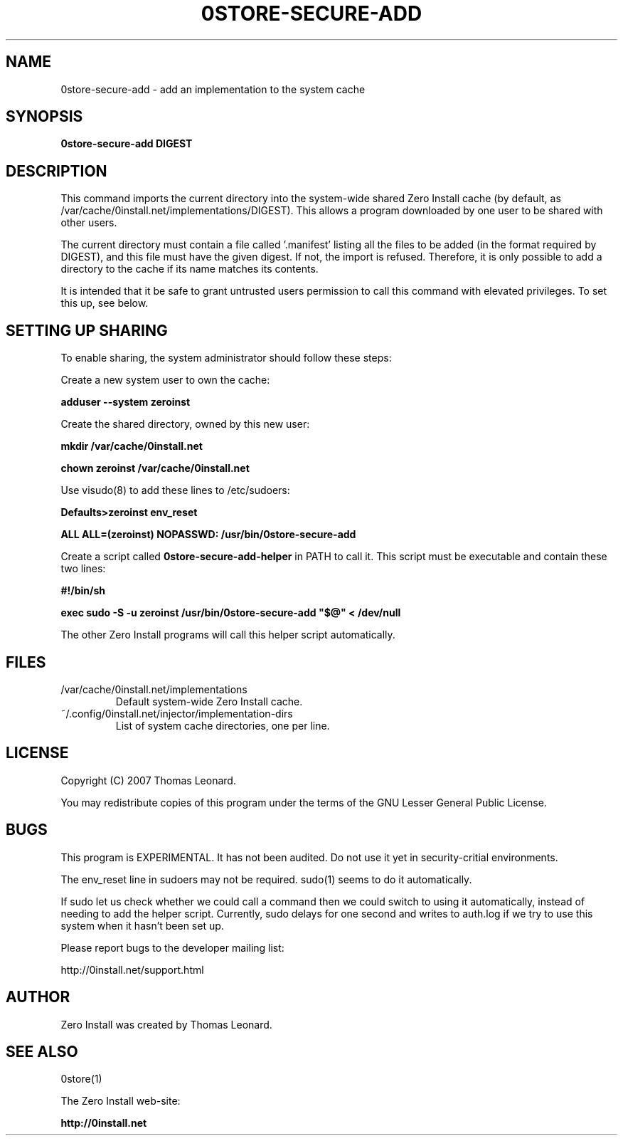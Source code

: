 .TH 0STORE-SECURE-ADD 1 "2007" "Thomas Leonard" ""
.SH NAME
0store-secure-add \- add an implementation to the system cache

.SH SYNOPSIS

.B 0store-secure-add
\fBDIGEST\fP

.SH DESCRIPTION
.PP
This command imports the current directory into the system-wide shared Zero
Install cache (by default, as /var/cache/0install.net/implementations/DIGEST).
This allows a program downloaded by one user to be shared with other users.

.PP
The current directory must contain a file called '.manifest' listing all the
files to be added (in the format required by DIGEST), and this file must have the
given digest. If not, the import is refused. Therefore, it is only possible to
add a directory to the cache if its name matches its contents.

.PP
It is intended that it be safe to grant untrusted users permission to call
this command with elevated privileges. To set this up, see below.

.SH SETTING UP SHARING

To enable sharing, the system administrator should follow these steps:

.PP
Create a new system user to own the cache:

.B adduser --system zeroinst

.PP
Create the shared directory, owned by this new user:

.B mkdir /var/cache/0install.net

.B chown zeroinst /var/cache/0install.net

.P
Use visudo(8) to add these lines to /etc/sudoers:

.B Defaults>zeroinst env_reset

.B ALL     ALL=(zeroinst) NOPASSWD: /usr/bin/0store-secure-add

.P
Create a script called
.B 0store-secure-add-helper
in PATH to call it. This script must be executable and contain these two lines:

.B
#!/bin/sh

.B
exec sudo -S -u zeroinst /usr/bin/0store-secure-add "$@" < /dev/null

.P
The other Zero Install programs will call this helper script automatically.

.SH FILES

.IP "/var/cache/0install.net/implementations"
Default system-wide Zero Install cache.

.IP "~/.config/0install.net/injector/implementation-dirs"
List of system cache directories, one per line.

.SH LICENSE
.PP
Copyright (C) 2007 Thomas Leonard.

.PP
You may redistribute copies of this program under the terms of the GNU Lesser General Public License.

.SH BUGS
.PP
This program is EXPERIMENTAL. It has not been audited. Do not use it yet in
security-critial environments.

.PP
The env_reset line in sudoers may not be required. sudo(1) seems to do it automatically.

.PP
If sudo let us check whether we could call a command then we could switch to
using it automatically, instead of needing to add the helper script. Currently,
sudo delays for one second and writes to auth.log if we try to use this system
when it hasn't been set up.

.PP
Please report bugs to the developer mailing list:

http://0install.net/support.html

.SH AUTHOR
.PP
Zero Install was created by Thomas Leonard.

.SH SEE ALSO
0store(1)

.PP
The Zero Install web-site:

.B http://0install.net
